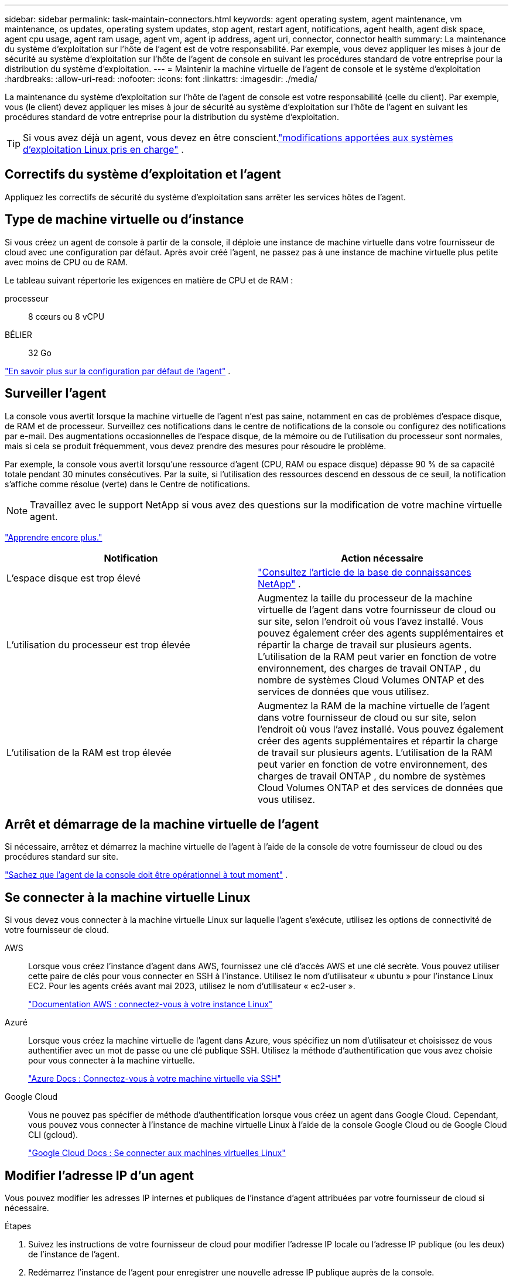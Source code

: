 ---
sidebar: sidebar 
permalink: task-maintain-connectors.html 
keywords: agent operating system, agent maintenance, vm maintenance, os updates, operating system updates, stop agent, restart agent, notifications, agent health, agent disk space, agent cpu usage, agent ram usage, agent vm, agent ip address, agent uri, connector, connector health 
summary: La maintenance du système d’exploitation sur l’hôte de l’agent est de votre responsabilité.  Par exemple, vous devez appliquer les mises à jour de sécurité au système d’exploitation sur l’hôte de l’agent de console en suivant les procédures standard de votre entreprise pour la distribution du système d’exploitation. 
---
= Maintenir la machine virtuelle de l'agent de console et le système d'exploitation
:hardbreaks:
:allow-uri-read: 
:nofooter: 
:icons: font
:linkattrs: 
:imagesdir: ./media/


[role="lead"]
La maintenance du système d'exploitation sur l'hôte de l'agent de console est votre responsabilité (celle du client).  Par exemple, vous (le client) devez appliquer les mises à jour de sécurité au système d'exploitation sur l'hôte de l'agent en suivant les procédures standard de votre entreprise pour la distribution du système d'exploitation.


TIP: Si vous avez déjà un agent, vous devez en être conscient.link:reference-connector-operating-system-changes.html["modifications apportées aux systèmes d'exploitation Linux pris en charge"] .



== Correctifs du système d'exploitation et l'agent

Appliquez les correctifs de sécurité du système d’exploitation sans arrêter les services hôtes de l’agent.



== Type de machine virtuelle ou d'instance

Si vous créez un agent de console à partir de la console, il déploie une instance de machine virtuelle dans votre fournisseur de cloud avec une configuration par défaut.  Après avoir créé l'agent, ne passez pas à une instance de machine virtuelle plus petite avec moins de CPU ou de RAM.

Le tableau suivant répertorie les exigences en matière de CPU et de RAM :

processeur:: 8 cœurs ou 8 vCPU
BÉLIER:: 32 Go


link:reference-connector-default-config.html["En savoir plus sur la configuration par défaut de l'agent"] .



== Surveiller l'agent

La console vous avertit lorsque la machine virtuelle de l'agent n'est pas saine, notamment en cas de problèmes d'espace disque, de RAM et de processeur.  Surveillez ces notifications dans le centre de notifications de la console ou configurez des notifications par e-mail.  Des augmentations occasionnelles de l'espace disque, de la mémoire ou de l'utilisation du processeur sont normales, mais si cela se produit fréquemment, vous devez prendre des mesures pour résoudre le problème.

Par exemple, la console vous avertit lorsqu'une ressource d'agent (CPU, RAM ou espace disque) dépasse 90 % de sa capacité totale pendant 30 minutes consécutives.  Par la suite, si l’utilisation des ressources descend en dessous de ce seuil, la notification s’affiche comme résolue (verte) dans le Centre de notifications.


NOTE: Travaillez avec le support NetApp si vous avez des questions sur la modification de votre machine virtuelle agent.

link:https://docs.netapp.com/us-en/bluexp-setup-admin/task-monitor-cm-operations.html#notification-center["Apprendre encore plus."^]

[cols="47,47"]
|===
| Notification | Action nécessaire 


| L'espace disque est trop élevé | link:https://kb.netapp.com/Cloud/BlueXP/Cloud_Manager/How_to_resolve_disk_space_issues_on_BlueXP_connector_VM["Consultez l'article de la base de connaissances NetApp"^] . 


| L'utilisation du processeur est trop élevée | Augmentez la taille du processeur de la machine virtuelle de l’agent dans votre fournisseur de cloud ou sur site, selon l’endroit où vous l’avez installé.  Vous pouvez également créer des agents supplémentaires et répartir la charge de travail sur plusieurs agents.  L'utilisation de la RAM peut varier en fonction de votre environnement, des charges de travail ONTAP , du nombre de systèmes Cloud Volumes ONTAP et des services de données que vous utilisez. 


| L'utilisation de la RAM est trop élevée | Augmentez la RAM de la machine virtuelle de l’agent dans votre fournisseur de cloud ou sur site, selon l’endroit où vous l’avez installé.  Vous pouvez également créer des agents supplémentaires et répartir la charge de travail sur plusieurs agents.  L'utilisation de la RAM peut varier en fonction de votre environnement, des charges de travail ONTAP , du nombre de systèmes Cloud Volumes ONTAP et des services de données que vous utilisez. 
|===


== Arrêt et démarrage de la machine virtuelle de l'agent

Si nécessaire, arrêtez et démarrez la machine virtuelle de l'agent à l'aide de la console de votre fournisseur de cloud ou des procédures standard sur site.

link:concept-connectors.html#connectors-must-be-operational-at-all-times["Sachez que l'agent de la console doit être opérationnel à tout moment"] .



== Se connecter à la machine virtuelle Linux

Si vous devez vous connecter à la machine virtuelle Linux sur laquelle l’agent s’exécute, utilisez les options de connectivité de votre fournisseur de cloud.

AWS:: Lorsque vous créez l'instance d'agent dans AWS, fournissez une clé d'accès AWS et une clé secrète.  Vous pouvez utiliser cette paire de clés pour vous connecter en SSH à l'instance.  Utilisez le nom d'utilisateur « ubuntu » pour l'instance Linux EC2.  Pour les agents créés avant mai 2023, utilisez le nom d'utilisateur « ec2-user ».
+
--
https://docs.aws.amazon.com/AWSEC2/latest/UserGuide/AccessingInstances.html["Documentation AWS : connectez-vous à votre instance Linux"^]

--
Azuré:: Lorsque vous créez la machine virtuelle de l’agent dans Azure, vous spécifiez un nom d’utilisateur et choisissez de vous authentifier avec un mot de passe ou une clé publique SSH.  Utilisez la méthode d’authentification que vous avez choisie pour vous connecter à la machine virtuelle.
+
--
https://docs.microsoft.com/en-us/azure/virtual-machines/linux/mac-create-ssh-keys#ssh-into-your-vm["Azure Docs : Connectez-vous à votre machine virtuelle via SSH"^]

--
Google Cloud:: Vous ne pouvez pas spécifier de méthode d'authentification lorsque vous créez un agent dans Google Cloud.  Cependant, vous pouvez vous connecter à l'instance de machine virtuelle Linux à l'aide de la console Google Cloud ou de Google Cloud CLI (gcloud).
+
--
https://cloud.google.com/compute/docs/instances/connecting-to-instance["Google Cloud Docs : Se connecter aux machines virtuelles Linux"^]

--




== Modifier l'adresse IP d'un agent

Vous pouvez modifier les adresses IP internes et publiques de l'instance d'agent attribuées par votre fournisseur de cloud si nécessaire.

.Étapes
. Suivez les instructions de votre fournisseur de cloud pour modifier l’adresse IP locale ou l’adresse IP publique (ou les deux) de l’instance de l’agent.
. Redémarrez l’instance de l’agent pour enregistrer une nouvelle adresse IP publique auprès de la console.
. Si vous avez modifié l'adresse IP privée, mettez à jour l'emplacement de sauvegarde des fichiers de configuration Cloud Volumes ONTAP afin que les sauvegardes soient envoyées à la nouvelle adresse IP privée sur l'agent.
+
Mettez à jour l’emplacement de sauvegarde pour chaque système Cloud Volumes ONTAP .

+
.. Depuis l'interface de ligne de commande Cloud Volumes ONTAP , définissez le niveau de privilège sur avancé :
+
[source, cli]
----
set -privilege advanced
----
.. Exécutez la commande suivante pour afficher la cible de sauvegarde actuelle :
+
[source, cli]
----
system configuration backup settings show
----
.. Exécutez la commande suivante pour mettre à jour l’adresse IP de la cible de sauvegarde :
+
[source, cli]
----
system configuration backup settings modify -destination <target-location>
----






== Modifier les URI d'un agent

Vous pouvez ajouter et supprimer l’identifiant de ressource uniforme (URI) d’un agent.

.Étapes
. Sélectionnez *Administration > Agents*.
. Sur la page *Aperçu*, sélectionnez le menu d'action pour un agent de console et sélectionnez *Modifier l'agent*.
+
L'agent de la console doit être actif pour pouvoir le modifier.

. Développez la barre *URI de l'agent* pour afficher les URI de l'agent.
. Ajoutez et supprimez des URI, puis sélectionnez *Appliquer*.

